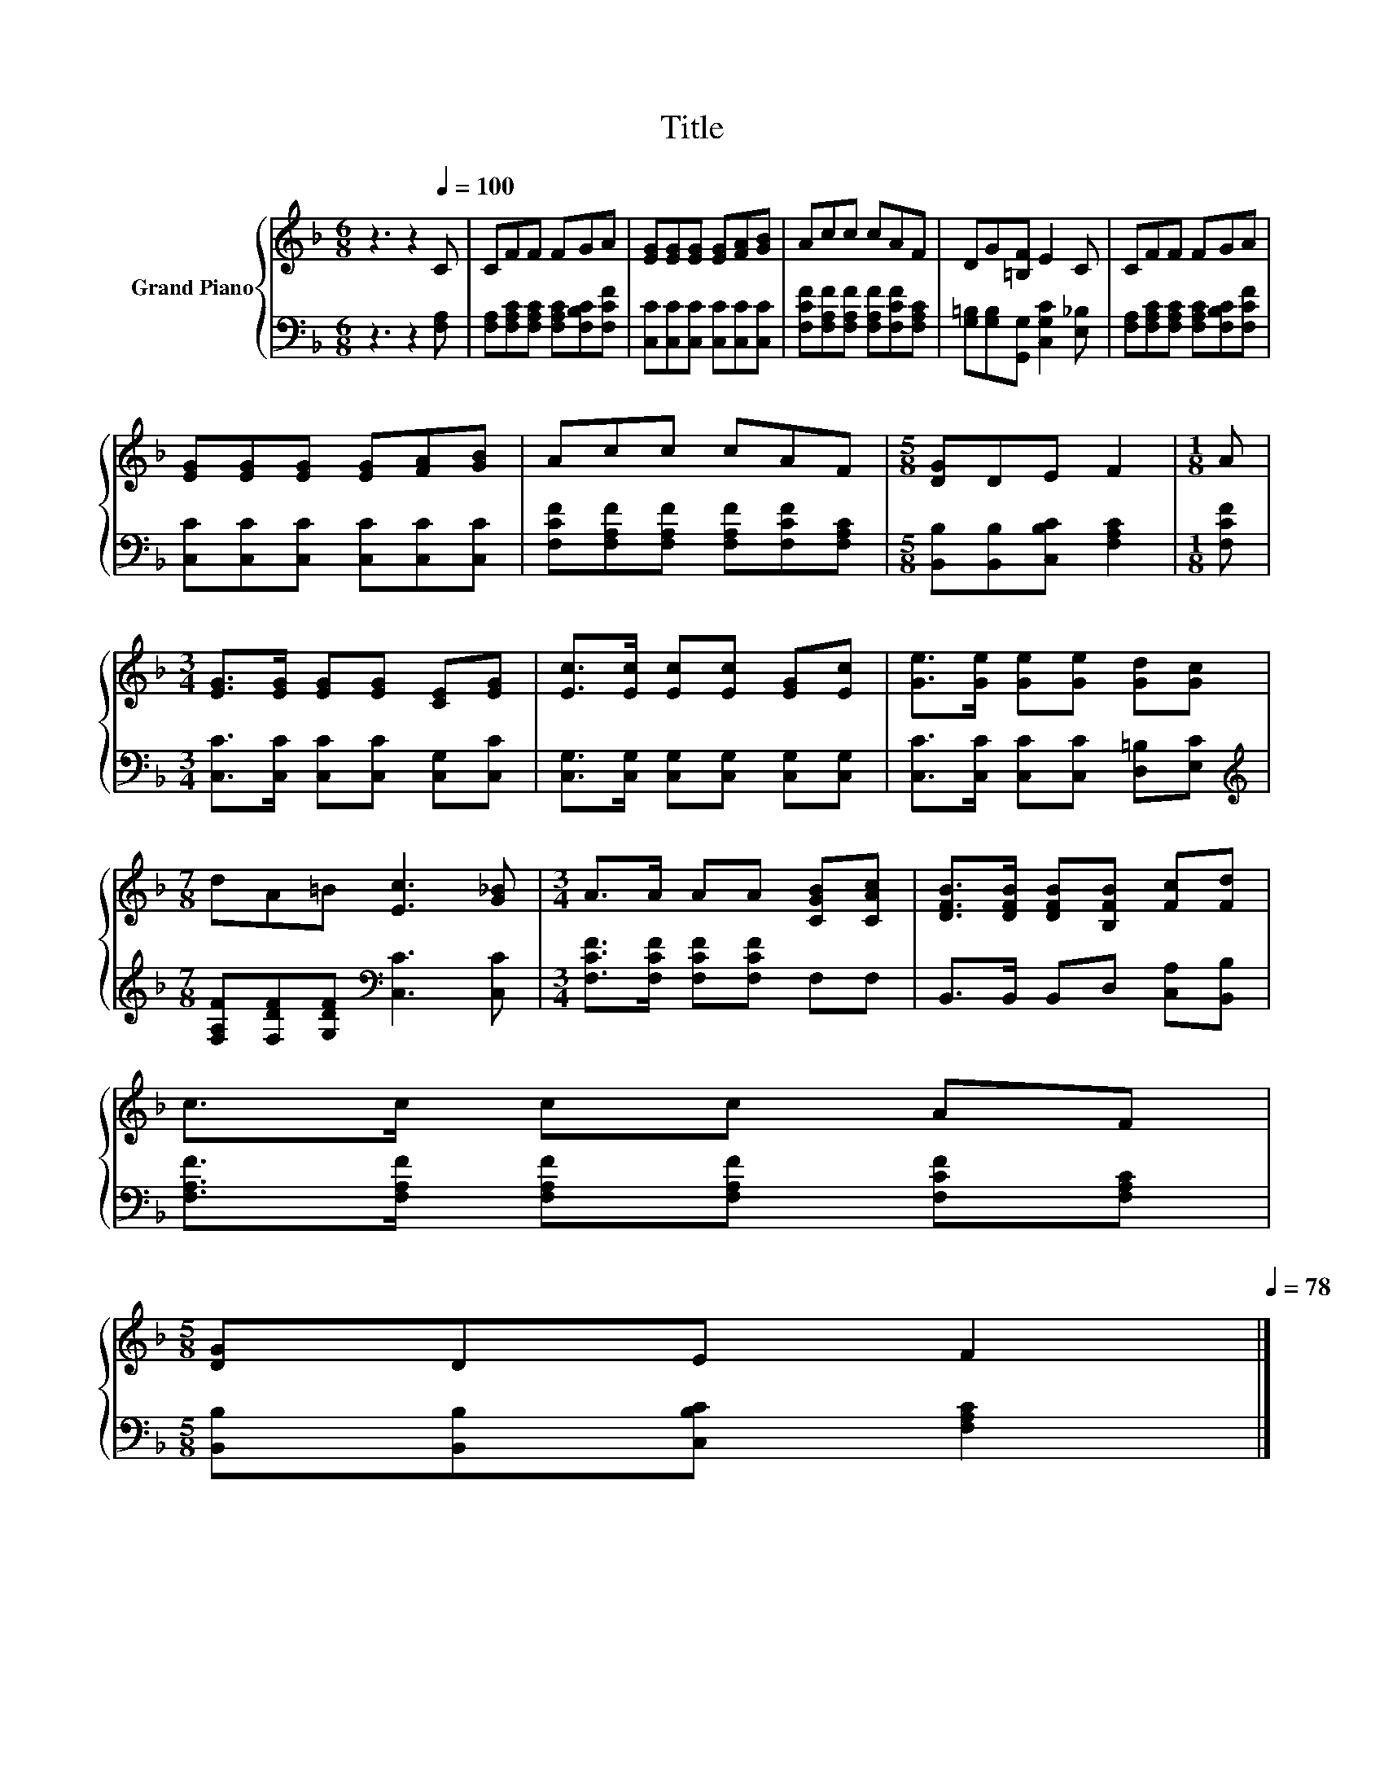 X:1
T:Title
%%score { 1 | 2 }
L:1/8
M:6/8
K:F
V:1 treble nm="Grand Piano"
V:2 bass 
V:1
 z3 z2[Q:1/4=100] C | CFF FGA | [EG][EG][EG] [EG][FA][GB] | Acc cAF | DG[=B,F] E2 C | CFF FGA | %6
 [EG][EG][EG] [EG][FA][GB] | Acc cAF |[M:5/8] [DG]DE F2 |[M:1/8] A | %10
[M:3/4] [EG]>[EG] [EG][EG] [CE][EG] | [Ec]>[Ec] [Ec][Ec] [EG][Ec] | [Ge]>[Ge] [Ge][Ge] [Gd][Gc] | %13
[M:7/8] dA=B [Ec]3 [G_B] |[M:3/4] A>A AA [CGB][CAc] | [DFB]>[DFB] [DFB][B,FB] [Fc][Fd] | %16
 c>c cc AF | %17
[M:5/8] [DG]DE F2[Q:1/4=97][Q:1/4=94][Q:1/4=91][Q:1/4=88][Q:1/4=84][Q:1/4=81][Q:1/4=78] |] %18
V:2
 z3 z2 [F,A,] | [F,A,][F,A,C][F,A,C] [F,A,C][F,B,C][F,CF] | [C,C][C,C][C,C] [C,C][C,C][C,C] | %3
 [F,CF][F,A,F][F,A,F] [F,A,F][F,CF][F,A,C] | [G,=B,][G,B,][G,,G,] [C,G,C]2 [E,_B,] | %5
 [F,A,][F,A,C][F,A,C] [F,A,C][F,B,C][F,CF] | [C,C][C,C][C,C] [C,C][C,C][C,C] | %7
 [F,CF][F,A,F][F,A,F] [F,A,F][F,CF][F,A,C] |[M:5/8] [B,,B,][B,,B,][C,B,C] [F,A,C]2 | %9
[M:1/8] [F,CF] |[M:3/4] [C,C]>[C,C] [C,C][C,C] [C,G,][C,C] | %11
 [C,G,]>[C,G,] [C,G,][C,G,] [C,G,][C,G,] | [C,C]>[C,C] [C,C][C,C] [D,=B,][E,C] | %13
[M:7/8][K:treble] [F,A,F][F,DF][G,DF][K:bass] [C,C]3 [C,C] | %14
[M:3/4] [F,CF]>[F,CF] [F,CF][F,CF] F,F, | B,,>B,, B,,D, [C,A,][B,,B,] | %16
 [F,A,F]>[F,A,F] [F,A,F][F,A,F] [F,CF][F,A,C] |[M:5/8] [B,,B,][B,,B,][C,B,C] [F,A,C]2 |] %18

